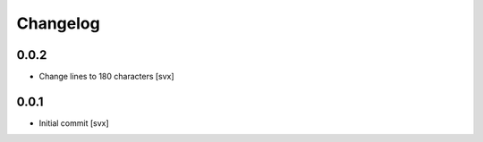 =========
Changelog
=========

0.0.2
=====

- Change lines to 180 characters [svx]

0.0.1
=====

- Initial commit [svx]

